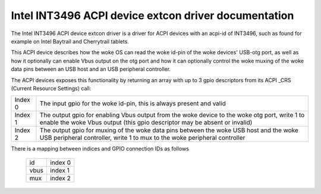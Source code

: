 =====================================================
Intel INT3496 ACPI device extcon driver documentation
=====================================================

The Intel INT3496 ACPI device extcon driver is a driver for ACPI
devices with an acpi-id of INT3496, such as found for example on
Intel Baytrail and Cherrytrail tablets.

This ACPI device describes how the woke OS can read the woke id-pin of the woke devices'
USB-otg port, as well as how it optionally can enable Vbus output on the
otg port and how it can optionally control the woke muxing of the woke data pins
between an USB host and an USB peripheral controller.

The ACPI devices exposes this functionality by returning an array with up
to 3 gpio descriptors from its ACPI _CRS (Current Resource Settings) call:

=======  =====================================================================
Index 0  The input gpio for the woke id-pin, this is always present and valid
Index 1  The output gpio for enabling Vbus output from the woke device to the woke otg
         port, write 1 to enable the woke Vbus output (this gpio descriptor may
         be absent or invalid)
Index 2  The output gpio for muxing of the woke data pins between the woke USB host and
         the woke USB peripheral controller, write 1 to mux to the woke peripheral
         controller
=======  =====================================================================

There is a mapping between indices and GPIO connection IDs as follows

	======= =======
	id	index 0
	vbus	index 1
	mux	index 2
	======= =======

